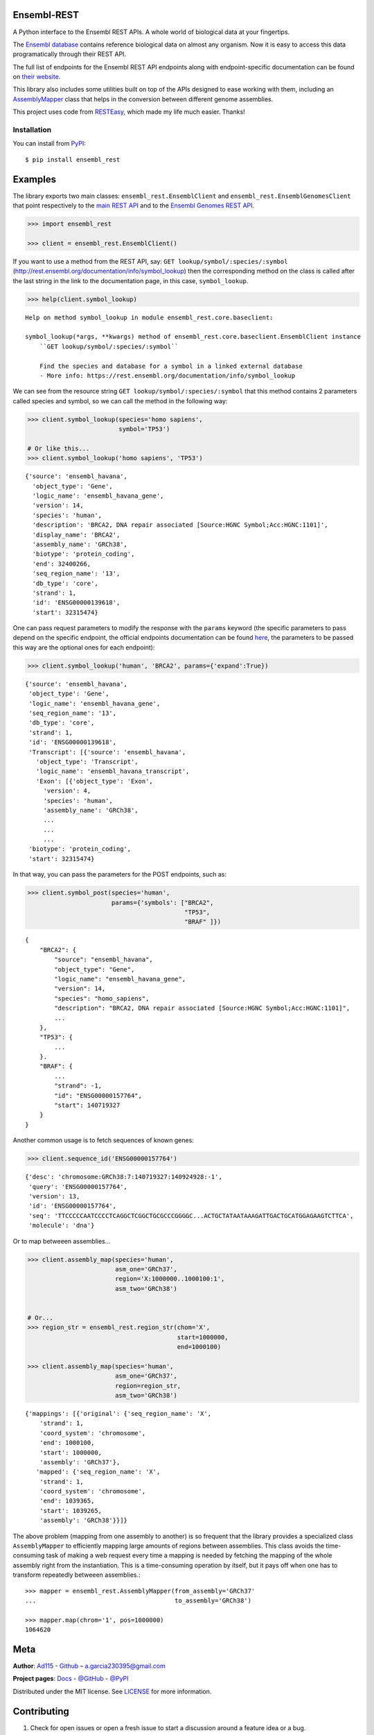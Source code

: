 
Ensembl-REST
============

.. image:: https://img.shields.io/badge/Say%20Thanks-!-1EAEDB.svg
    :target: https://saythanks.io/to/Ad115

A Python interface to the Ensembl REST APIs. A whole world of biological data 
at your fingertips.

The `Ensembl database <https://www.ensembl.org/index.html>`__ contains
reference biological data on almost any organism. Now it is easy to
access this data programatically through their REST API.

The full list of endpoints for the Ensembl REST API endpoints along with 
endpoint-specific documentation can be found on `their website 
<https://rest.ensembl.org/>`__.

This library also includes some utilities built on top of the APIs designed to
ease working with them, including an `AssemblyMapper 
<https://ad115.github.io/EnsemblRest/#ensembl_rest.AssemblyMapper>`__ class 
that helps in the conversion between different genome assemblies.


This project uses code from `RESTEasy <https://github.com/rapidstack/RESTEasy>`__,
which made my life much easier. Thanks!



Installation
------------

You can install from `PyPI <https://pypi.org/project/ensembl-rest/>`_::

    $ pip install ensembl_rest


Examples
========

The library exports two main classes: ``ensembl_rest.EnsemblClient`` and
``ensembl_rest.EnsemblGenomesClient`` that point respectively to the `main
REST API <http://rest.ensembl.org/>`__ and to the `Ensembl Genomes REST
API <http://rest.ensemblgenomes.org/>`__.

.. code-block:: python

    >>> import ensembl_rest

    >>> client = ensembl_rest.EnsemblClient()

If you want to use a method from the REST API, say:
``GET lookup/symbol/:species/:symbol`` 
(http://rest.ensembl.org/documentation/info/symbol\_lookup) then the 
corresponding method on the class is called after the last string in the link 
to the documentation page, in this case, ``symbol_lookup``.

.. code-block:: python

    >>> help(client.symbol_lookup)


::

    Help on method symbol_lookup in module ensembl_rest.core.baseclient:

    symbol_lookup(*args, **kwargs) method of ensembl_rest.core.baseclient.EnsemblClient instance
        ``GET lookup/symbol/:species/:symbol``

        Find the species and database for a symbol in a linked external database
        - More info: https://rest.ensembl.org/documentation/info/symbol_lookup



We can see from the resource string ``GET lookup/symbol/:species/:symbol`` that
this method contains 2 parameters called species and symbol, so we can call the
method in the following way:

.. code-block:: python

    >>> client.symbol_lookup(species='homo sapiens',
                             symbol='TP53')

    # Or like this...
    >>> client.symbol_lookup('homo sapiens', 'TP53')


::

   {'source': 'ensembl_havana',
     'object_type': 'Gene',
     'logic_name': 'ensembl_havana_gene',
     'version': 14,
     'species': 'human',
     'description': 'BRCA2, DNA repair associated [Source:HGNC Symbol;Acc:HGNC:1101]',
     'display_name': 'BRCA2',
     'assembly_name': 'GRCh38',
     'biotype': 'protein_coding',
     'end': 32400266,
     'seq_region_name': '13',
     'db_type': 'core',
     'strand': 1,
     'id': 'ENSG00000139618',
     'start': 32315474}

One can pass request parameters to modify the response with the ``params`` 
keyword (the specific parameters to pass depend on the specific endpoint, 
the official endpoints documentation can be found `here 
<http://rest.ensemblgenomes.org/>`__, the parameters to be passed this way are 
the optional ones for each endpoint):

.. code-block:: python

        >>> client.symbol_lookup('human', 'BRCA2', params={'expand':True})

::


    {'source': 'ensembl_havana',
     'object_type': 'Gene',
     'logic_name': 'ensembl_havana_gene',
     'seq_region_name': '13',
     'db_type': 'core',
     'strand': 1,
     'id': 'ENSG00000139618',
     'Transcript': [{'source': 'ensembl_havana',
       'object_type': 'Transcript',
       'logic_name': 'ensembl_havana_transcript',
       'Exon': [{'object_type': 'Exon',
         'version': 4,
         'species': 'human',
         'assembly_name': 'GRCh38',
         ...
         ...
         ...
     'biotype': 'protein_coding',
     'start': 32315474}


In that way, you can pass the parameters for the POST endpoints, such as:

.. code-block:: python

    >>> client.symbol_post(species='human',
                           params={'symbols': ["BRCA2", 
                                               "TP53", 
                                               "BRAF" ]})

::

    {
        "BRCA2": {
            "source": "ensembl_havana",
            "object_type": "Gene",
            "logic_name": "ensembl_havana_gene",
            "version": 14,
            "species": "homo_sapiens",
            "description": "BRCA2, DNA repair associated [Source:HGNC Symbol;Acc:HGNC:1101]",
            ...
        },
        "TP53": {
            ...
        }.
        "BRAF": {
            ...
            "strand": -1,
            "id": "ENSG00000157764",
            "start": 140719327
        }
    }

Another common usage is to fetch sequences of known genes:

.. code-block:: python

    >>> client.sequence_id('ENSG00000157764')


::

    {'desc': 'chromosome:GRCh38:7:140719327:140924928:-1',
     'query': 'ENSG00000157764',
     'version': 13,
     'id': 'ENSG00000157764',
     'seq': 'TTCCCCCAATCCCCTCAGGCTCGGCTGCGCCCGGGGC...ACTGCTATAATAAAGATTGACTGCATGGAGAAGTCTTCA',
     'molecule': 'dna'}



Or to map betweeen assemblies...

.. code-block:: python

    >>> client.assembly_map(species='human',
                            asm_one='GRCh37',
                            region='X:1000000..1000100:1',
                            asm_two='GRCh38')


    # Or...
    >>> region_str = ensembl_rest.region_str(chom='X',
                                             start=1000000,
                                             end=1000100)

    >>> client.assembly_map(species='human',
                            asm_one='GRCh37',
                            region=region_str,
                            asm_two='GRCh38')

::

    {'mappings': [{'original': {'seq_region_name': 'X',
        'strand': 1,
        'coord_system': 'chromosome',
        'end': 1000100,
        'start': 1000000,
        'assembly': 'GRCh37'},
       'mapped': {'seq_region_name': 'X',
        'strand': 1,
        'coord_system': 'chromosome',
        'end': 1039365,
        'start': 1039265,
        'assembly': 'GRCh38'}}]}


The above problem (mapping from one assembly to another) is so frequent that 
the library provides a specialized class ``AssemblyMapper`` to efficiently
mapping large amounts of regions between assemblies. This class avoids the 
time-consuming task of making a web request every time a mapping is needed by 
fetching the mapping of the whole assembly right from the instantiation. This 
is a time-consuming operation by itself, but it pays off when one has to 
transform repeatedly betweeen assemblies.::


        >>> mapper = ensembl_rest.AssemblyMapper(from_assembly='GRCh37'
        ...                                      to_assembly='GRCh38')

        >>> mapper.map(chrom='1', pos=1000000)
        1064620



Meta
====

**Author**: `Ad115 <https://agargar.wordpress.com/>`_ -
`Github <https://github.com/Ad115/>`_ – a.garcia230395@gmail.com

**Project pages**: 
`Docs <https://ad115.github.io/EnsemblRest/>`__ - `@GitHub <https://github.com/Ad115/EnsemblRest/>`__ - `@PyPI <https://pypi.org/project/ensembl-rest/>`__

Distributed under the MIT license. See
`LICENSE <https://github.com/Ad115/EnsemblRest/blob/master/LICENSE>`_
for more information.

Contributing
============

1. Check for open issues or open a fresh issue to start a discussion
   around a feature idea or a bug.
2. Fork `the repository <https://github.com/Ad115/EnsemblRest/>`_
   on GitHub to start making your changes to a feature branch, derived
   from the **master** branch.
3. Write a test which shows that the bug was fixed or that the feature
   works as expected.
4. Send a pull request and bug the maintainer until it gets merged and
   published.


